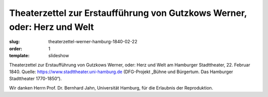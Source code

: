 Theaterzettel zur Erstaufführung von Gutzkows Werner, oder: Herz und Welt
=========================================================================

:slug: theaterzettel-werner-hamburg-1840-02-22
:order: 1
:template: slideshow

Theaterzettel zur Erstaufführung von Gutzkows Werner, oder: Herz und Welt am Hamburger Stadttheater, 22. Februar 1840. Quelle: https://www.stadttheater.uni-hamburg.de (DFG-Projekt „Bühne und Bürgertum. Das Hamburger Stadttheater 1770-1850“).

.. class:: source

    Wir danken Herrn Prof. Dr. Bernhard Jahn, Universität Hamburg, für die Erlaubnis der Reproduktion.

